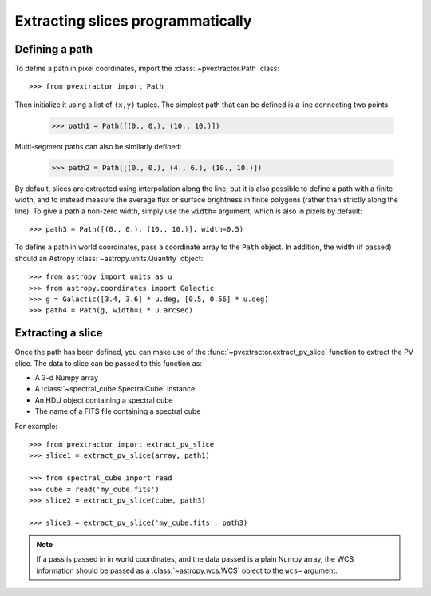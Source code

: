 Extracting slices programmatically
==================================

Defining a path
^^^^^^^^^^^^^^^

To define a path in pixel coordinates, import the :class:`~pvextractor.Path`
class::

    >>> from pvextractor import Path

Then initialize it using a list of ``(x,y)`` tuples. The simplest path that
can be defined is a line connecting two points:

    >>> path1 = Path([(0., 0.), (10., 10.)])

Multi-segment paths can also be similarly defined:

    >>> path2 = Path([(0., 0.), (4., 6.), (10., 10.)])

By default, slices are extracted using interpolation along the line, but it
is also possible to define a path with a finite width, and to instead measure
the average flux or surface brightness in finite polygons (rather than
strictly along the line). To give a path a non-zero width, simply use the
``width=`` argument, which is also in pixels by default::

    >>> path3 = Path([(0., 0.), (10., 10.)], width=0.5)

To define a path in world coordinates, pass a coordinate array to the ``Path``
object.   In addition, the width (if passed) should an Astropy
:class:`~astropy.units.Quantity` object::

    >>> from astropy import units as u
    >>> from astropy.coordinates import Galactic
    >>> g = Galactic([3.4, 3.6] * u.deg, [0.5, 0.56] * u.deg)
    >>> path4 = Path(g, width=1 * u.arcsec)

Extracting a slice
^^^^^^^^^^^^^^^^^^

Once the path has been defined, you can make use of the
:func:`~pvextractor.extract_pv_slice` function to extract the PV slice. The
data to slice can be passed to this function as:

* A 3-d Numpy array
* A :class:`~spectral_cube.SpectralCube` instance
* An HDU object containing a spectral cube
* The name of a FITS file containing a spectral cube

For example::

    >>> from pvextractor import extract_pv_slice
    >>> slice1 = extract_pv_slice(array, path1)

    >>> from spectral_cube import read
    >>> cube = read('my_cube.fits')
    >>> slice2 = extract_pv_slice(cube, path3)

    >>> slice3 = extract_pv_slice('my_cube.fits', path3)

.. note:: If a pass is passed in in world coordinates, and the data passed is
          a plain Numpy array, the WCS information should be passed as a
          :class:`~astropy.wcs.WCS` object to the ``wcs=`` argument.

.. Advanced paths
.. ^^^^^^^^^^^^^^

.. This section will describe how to easily set up common paths, e.g. starting
.. from a point and with a given position angle.